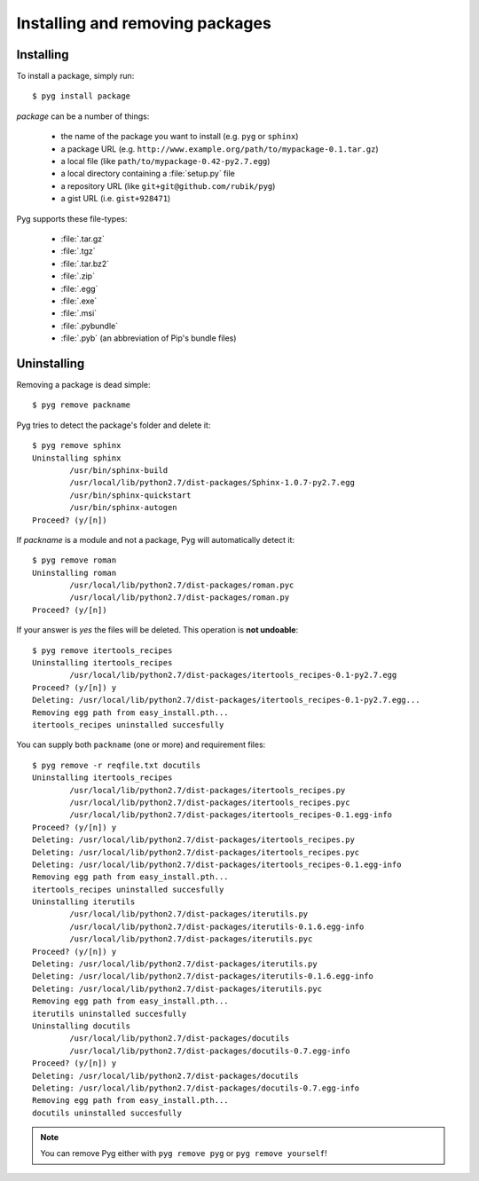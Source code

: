 Installing and removing packages
================================

Installing
----------

.. program:: install

To install a package, simply run::

    $ pyg install package

*package* can be a number of things:

    * the name of the package you want to install (e.g. ``pyg`` or ``sphinx``)
    * a package URL (e.g. ``http://www.example.org/path/to/mypackage-0.1.tar.gz``)
    * a local file (like ``path/to/mypackage-0.42-py2.7.egg``)
    * a local directory containing a :file:`setup.py` file
    * a repository URL (like ``git+git@github.com/rubik/pyg``)
    * a gist URL (i.e. ``gist+928471``)

Pyg supports these file-types:

    * :file:`.tar.gz`
    * :file:`.tgz`
    * :file:`.tar.bz2`
    * :file:`.zip`
    * :file:`.egg`
    * :file:`.exe`
    * :file:`.msi`
    * :file:`.pybundle`
    * :file:`.pyb` (an abbreviation of Pip's bundle files)

.. option:: -e <URL>, --editable <URL>

    Install a package in editable mode (``python setup.py develop``) from an online repository. Supported VCS are:

        * Git (prefix ``git+``)
        * Mercurial (prefix ``hg+``)
        * Bazaar (prefix ``bzr+``)
        * Subversion (prefix ``svn+``)

    The URL syntax is as follows::

        <prefix><repo_url>#egg=<package_name>

    All fields are required. The last part (``#egg=<package_name>``) specifies the package name.

    .. versionadded:: 0.3

.. option:: --no-script

    Do not install packages' scripts.

    .. versionadded:: 0.3

.. option:: --no-data

    Do not install packages' data files.

    .. versionadded:: 0.3

.. option:: -r <path>, --req-file <path>

    Install packages from the specified requirement file::

        $ pyg install -r requirements.txt

    See also: :ref:`reqs`

.. option:: -U, --upgrade

    If the package is already installed, install it again.
    For example, if you have installed ``pypol_ v0.4``::

        $ pyg install pypol_==0.4
        Best match: pypol_==0.4
        Downloading pypol_
        Checking md5 sum
        Running setup.py egg_info for pypol_
        Running setup.py install for pypol_
        pypol_ installed successfully

    Later you may want to re-install the package. Instead of running :command:`remove`` and then :command:`install`, you can use the :option:`-U` option::

        $ pyg install -U pypol_
        Best match: pypol_==0.5
        Downloading pypol_
        Checking md5 sum
        Installing pypol_ egg file
        pypol_ installed successfully

    This command **does not** upgrade dependencies.

    .. versionadded:: 0.2

.. option:: -A, --upgrade-all

    Like, :option:`install --upgrade`, but upgrade dependencies too.

    .. versionadded:: 0.5

.. option:: -n, --no-deps

    Do not install package's dependencies.

.. option:: -i <url>, --index-url <url>

    Specify the base URL of Python Package Index (default to ``http://pypi.python.org/pypi``).

.. option:: -d <path>, --install-dir <path>

    The base installation directory for all packages.

.. option:: -u, --user

    Install the package in the user site-packages.


.. _uninst:

Uninstalling
------------

.. versionchanged:: 0.5

    Replaced :command:`uninstall` and :command:`rm` with :command:`remove`.

Removing a package is dead simple::

    $ pyg remove packname

Pyg tries to detect the package's folder and delete it::

    $ pyg remove sphinx
    Uninstalling sphinx
            /usr/bin/sphinx-build
            /usr/local/lib/python2.7/dist-packages/Sphinx-1.0.7-py2.7.egg
            /usr/bin/sphinx-quickstart
            /usr/bin/sphinx-autogen
    Proceed? (y/[n]) 


If *packname* is a module and not a package, Pyg will automatically detect it::

    $ pyg remove roman
    Uninstalling roman
            /usr/local/lib/python2.7/dist-packages/roman.pyc
            /usr/local/lib/python2.7/dist-packages/roman.py
    Proceed? (y/[n])

If your answer is *yes* the files will be deleted. This operation is **not undoable**::

    $ pyg remove itertools_recipes
    Uninstalling itertools_recipes
            /usr/local/lib/python2.7/dist-packages/itertools_recipes-0.1-py2.7.egg
    Proceed? (y/[n]) y
    Deleting: /usr/local/lib/python2.7/dist-packages/itertools_recipes-0.1-py2.7.egg...
    Removing egg path from easy_install.pth...
    itertools_recipes uninstalled succesfully

.. program:: remove

.. option:: -y, --yes

    Do not ask confirmation of uninstall deletions::

        $ pyg remove -y iterutils
        Uninstalling iterutils
                /usr/local/lib/python2.7/dist-packages/iterutils.py
                /usr/local/lib/python2.7/dist-packages/iterutils-0.1.6.egg-info
                /usr/local/lib/python2.7/dist-packages/iterutils.pyc
        Deleting: /usr/local/lib/python2.7/dist-packages/iterutils.py...
        Deleting: /usr/local/lib/python2.7/dist-packages/iterutils-0.1.6.egg-info...
        Deleting: /usr/local/lib/python2.7/dist-packages/iterutils.pyc...
        Removing egg path from easy_install.pth...
        iterutils uninstalled succesfully

.. option:: -r <path>, --req-file <path>

    Uninstall all the packages listed in the given requirement file.

    ::

        $ echo -e 'itertools_recipes\niterutils' > reqfile.txt
        $ cat reqfile.txt
        itertools_recipes
        iterutils

    ::

        $ pyg remove -r reqfile.txt
        Uninstalling itertools_recipes
                /usr/local/lib/python2.7/dist-packages/itertools_recipes.py
                /usr/local/lib/python2.7/dist-packages/itertools_recipes.pyc
                /usr/local/lib/python2.7/dist-packages/itertools_recipes-0.1.egg-info
        Proceed? (y/[n]) y
        Deleting: /usr/local/lib/python2.7/dist-packages/itertools_recipes.py...
        Deleting: /usr/local/lib/python2.7/dist-packages/itertools_recipes.pyc...
        Deleting: /usr/local/lib/python2.7/dist-packages/itertools_recipes-0.1.egg-info...
        Removing egg path from easy_install.pth...
        itertools_recipes uninstalled succesfully
        Uninstalling iterutils
                /usr/local/lib/python2.7/dist-packages/iterutils.py
                /usr/local/lib/python2.7/dist-packages/iterutils-0.1.6.egg-info
                /usr/local/lib/python2.7/dist-packages/iterutils.pyc
        Proceed? (y/[n]) y
        Deleting: /usr/local/lib/python2.7/dist-packages/iterutils.py...
        Deleting: /usr/local/lib/python2.7/dist-packages/iterutils-0.1.6.egg-info...
        Deleting: /usr/local/lib/python2.7/dist-packages/iterutils.pyc...
        Removing egg path from easy_install.pth...
        iterutils uninstalled succesfully

You can supply both ``packname`` (one or more) and requirement files::

    $ pyg remove -r reqfile.txt docutils
    Uninstalling itertools_recipes
            /usr/local/lib/python2.7/dist-packages/itertools_recipes.py
            /usr/local/lib/python2.7/dist-packages/itertools_recipes.pyc
            /usr/local/lib/python2.7/dist-packages/itertools_recipes-0.1.egg-info
    Proceed? (y/[n]) y
    Deleting: /usr/local/lib/python2.7/dist-packages/itertools_recipes.py
    Deleting: /usr/local/lib/python2.7/dist-packages/itertools_recipes.pyc
    Deleting: /usr/local/lib/python2.7/dist-packages/itertools_recipes-0.1.egg-info
    Removing egg path from easy_install.pth...
    itertools_recipes uninstalled succesfully
    Uninstalling iterutils
            /usr/local/lib/python2.7/dist-packages/iterutils.py
            /usr/local/lib/python2.7/dist-packages/iterutils-0.1.6.egg-info
            /usr/local/lib/python2.7/dist-packages/iterutils.pyc
    Proceed? (y/[n]) y
    Deleting: /usr/local/lib/python2.7/dist-packages/iterutils.py
    Deleting: /usr/local/lib/python2.7/dist-packages/iterutils-0.1.6.egg-info
    Deleting: /usr/local/lib/python2.7/dist-packages/iterutils.pyc
    Removing egg path from easy_install.pth...
    iterutils uninstalled succesfully
    Uninstalling docutils
            /usr/local/lib/python2.7/dist-packages/docutils
            /usr/local/lib/python2.7/dist-packages/docutils-0.7.egg-info
    Proceed? (y/[n]) y
    Deleting: /usr/local/lib/python2.7/dist-packages/docutils
    Deleting: /usr/local/lib/python2.7/dist-packages/docutils-0.7.egg-info
    Removing egg path from easy_install.pth...
    docutils uninstalled succesfully

.. note::

    You can remove Pyg either with ``pyg remove pyg`` or ``pyg remove yourself``!

    .. versionadded:: 0.5